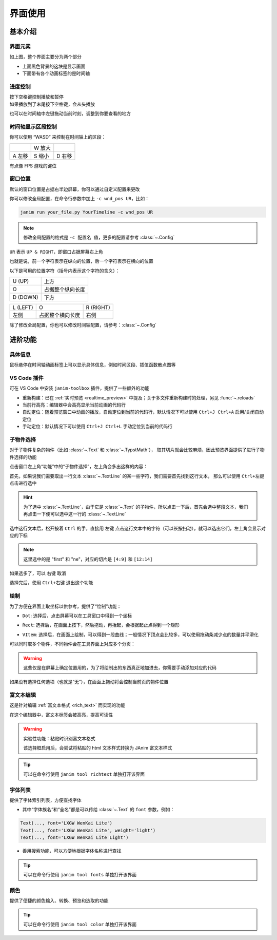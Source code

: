 界面使用
============

基本介绍
------------

界面元素
~~~~~~~~~~~~

.. image:: /_static/images/use_gui.png
    :align: center
    :scale: 50%

如上图，整个界面主要分为两个部分

- 上面黑色背景的这块是显示画面
- 下面带有各个动画标签的是时间轴

进度控制
~~~~~~~~~~~

| 按下空格键控制播放和暂停
| 如果播放到了末尾按下空格键，会从头播放

也可以在时间轴中左键拖动当前时刻，调整到你要查看的地方

时间轴显示区段控制
~~~~~~~~~~~~~~~~~~~~~~~~

你可以使用 “WASD” 来控制在时间轴上的区段：

.. list-table::

    *   -
        -   W 放大
        -
    *   -   A 左移
        -   S 缩小
        -   D 右移

有点像 FPS 游戏的键位

窗口位置
~~~~~~~~~~~~

默认的窗口位置是占据右半边屏幕，你可以通过自定义配置来更改

你可以修改全局配置，在命令行参数中加上 ``-c wnd_pos UR``，比如：

.. code-block:: sh

    janim run your_file.py YourTimeline -c wnd_pos UR

.. note::

    修改全局配置的格式是 ``-c 配置名 值``，更多的配置请参考 :class:`~.Config`

``UR`` 表示 ``UP & RIGHT``，即窗口占据屏幕右上角

也就是说，前一个字符表示在纵向的位置，后一个字符表示在横向的位置

以下是可用的位置字符（括号内表示这个字符的含义）：

.. list-table::

    *   -   U (UP)
        -   上方
    *   -   O
        -   占据整个纵向长度
    *   -   D (DOWN)
        -   下方

.. list-table::

    *   -   L (LEFT)
        -   O
        -   R (RIGHT)
    *   -   左侧
        -   占据整个横向长度
        -   右侧

除了修改全局配置，你也可以修改时间轴配置，请参考：:class:`~.Config`

进阶功能
------------

具体信息
~~~~~~~~~~~~

鼠标悬停在时间轴动画标签上可以显示具体信息，例如时间区段、插值函数散点图等

.. image:: /_static/images/hover_at_timeline.png
    :align: center
    :scale: 50%

.. _vscode_extension:

VS Code 插件
~~~~~~~~~~~~

可在 VS Code 中安装 ``janim-toolbox`` 插件，提供了一些额外的功能

- 重新构建：已在 :ref:`实时预览 <realtime_preview>` 中提及；关于多文件重新构建时的处理，另见 :func:`~.reloads`

- 当前行高亮：编辑器中会高亮显示当前动画的代码行

- 自动定位：随着预览窗口中动画的播放，自动定位到当前的代码行，默认情况下可以使用 ``Ctrl+J Ctrl+A`` 启用/关闭自动定位

- 手动定位：默认情况下可以使用 ``Ctrl+J Ctrl+L`` 手动定位到当前的代码行

.. _subitem_selector:

子物件选择
~~~~~~~~~~~~

对于子物件复杂的物件（比如 :class:`~.Text` 和 :class:`~.TypstMath`），
取其切片就会比较麻烦，因此预览界面提供了进行子物件选择的功能

点击窗口左上角“功能”中的“子物件选择”，左上角会多出这样的内容：

.. image:: /_static/images/subitem_selector1.png
    :align: center
    :scale: 65%

首先，如果说我们需要取出一行文本 :class:`~.TextLine` 的某一些字符，我们需要首先找到这行文本，
那么可以使用 ``Ctrl+左键`` 点击进行选中

.. hint::

    为了选中 :class:`~.TextLine`，由于它是 :class:`~.Text` 的子物件，所以点击一下后，首先会选中整段文本，我们再点击一下便可以选中这一行的 :class:`~.TextLine`

.. image:: /_static/images/subitem_selector2.png
    :align: center
    :scale: 65%

选中这行文本后，松开按着 ``Ctrl`` 的手，直接用 ``左键`` 点击这行文本中的字符（可以长按扫动），就可以选出它们，左上角会显示对应的下标

.. image:: /_static/images/subitem_selector3.png
    :align: center
    :scale: 65%

.. note::

    这里选中的是 "first" 和 "ne"，对应的切片是 ``[4:9]`` 和 ``[12:14]``

如果选多了，可以 ``右键`` 取消

选择完后，使用 ``Ctrl+右键`` 退出这个功能

绘制
~~~~~~~~~~~

为了方便在界面上取坐标以供参考，提供了“绘制”功能：

- ``Dot``: 选择后，点击屏幕可以在工具窗口中得到一个坐标

.. image:: /_static/images/f_draw_dot.png
    :align: center
    :scale: 50%

- ``Rect``: 选择后，在画面上按下，然后拖动，再抬起，会根据起止点得到一个矩形

.. image:: /_static/images/f_draw_rect.png
    :align: center
    :scale: 50%

- ``VItem``: 选择后，在画面上绘制，可以得到一段曲线；一般情况下顶点会比较多，可以使用拖动条减少点的数量并平滑化

.. image:: /_static/images/f_draw_vitem.png
    :align: center
    :scale: 50%

可以同时取多个物件，不同物件会在工具界面上对应多个分页：

.. image:: /_static/images/f_draw_pages.png
    :align: center
    :scale: 50%

.. warning::

    这些仅是在屏幕上确定位置用的，为了将绘制出的东西真正地加进去，你需要手动添加对应的代码

如果没有选择任何选项（也就是“无”），在画面上拖动将会控制当前页的物件位置

富文本编辑
~~~~~~~~~~~~

这是针对编辑 :ref:`富文本格式 <rich_text>` 而实现的功能

在这个编辑器中，富文本标签会被高亮，提高可读性

.. warning::

    实验性功能：粘贴时识别富文本格式

    该选择框启用后，会尝试将粘贴的 html 文本样式转换为 JAnim 富文本样式

.. tip::

    可以在命令行使用 ``janim tool richtext`` 单独打开该界面

字体列表
~~~~~~~~~~~~~

.. image:: /_static/images/font_table.png
    :align: center
    :scale: 65%

提供了字体索引列表，方便查找字体

- 其中“字体族名”和“全名”都是可以传给 :class:`~.Text` 的 ``font`` 参数，例如：

.. code-block:: python

    Text(..., font='LXGW WenKai Lite')
    Text(..., font='LXGW WenKai Lite', weight='light')
    Text(..., font='LXGW WenKai Lite Light')

- 善用搜索功能，可以方便地根据字体名称进行查找

.. tip::

    可以在命令行使用 ``janim tool fonts`` 单独打开该界面

颜色
~~~~~~~~~~~

.. image:: /_static/images/color_table.png
    :align: center
    :scale: 65%

提供了便捷的颜色输入、转换、预览和选取的功能

.. tip::

    可以在命令行使用 ``janim tool color`` 单独打开该界面
